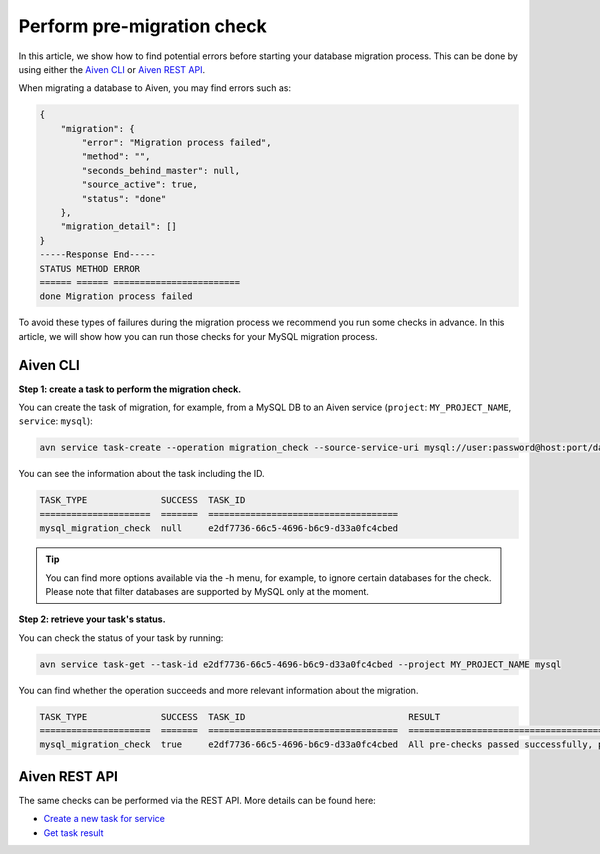 Perform pre-migration check
===========================

In this article, we show how to find potential errors before starting your database migration process. 
This can be done by using either the `Aiven CLI <https://github.com/aiven/aiven-client>`_  or `Aiven REST API <https://api.aiven.io/doc/#section/Introduction>`_. 

When migrating a database to Aiven, you may find errors such as:

.. code-block:: shell

    {
        "migration": {
            "error": "Migration process failed",
            "method": "",
            "seconds_behind_master": null,
            "source_active": true,
            "status": "done"
        },
        "migration_detail": []
    }
    -----Response End-----
    STATUS METHOD ERROR
    ====== ====== ========================
    done Migration process failed



To avoid these types of failures during the migration process we recommend you run some checks in advance. In this article, we will show how you can run those checks for your MySQL migration process.

Aiven CLI
---------

**Step 1: create a task to perform the migration check.**


You can create the task of migration, for example, from a MySQL DB to an Aiven service (``project``: ``MY_PROJECT_NAME``, ``service``: ``mysql``):

.. code-block:: shell
    
    avn service task-create --operation migration_check --source-service-uri mysql://user:password@host:port/databasename --project MY_PROJECT_NAME mysql

You can see the information about the task including the ID.

.. code-block:: shell

    TASK_TYPE              SUCCESS  TASK_ID                             
    =====================  =======  ====================================
    mysql_migration_check  null     e2df7736-66c5-4696-b6c9-d33a0fc4cbed


.. tip::
    
    You can find more options available via the -h menu, for example, to ignore certain databases for the check. Please note that filter databases are supported by MySQL only at the moment.

**Step 2: retrieve your task's status.**

You can check the status of your task by running:

.. code::

   avn service task-get --task-id e2df7736-66c5-4696-b6c9-d33a0fc4cbed --project MY_PROJECT_NAME mysql

You can find whether the operation succeeds and more relevant information about the migration.

.. code-block:: shell

    TASK_TYPE              SUCCESS  TASK_ID                               RESULT                                                                              
    =====================  =======  ====================================  ====================================================================================
    mysql_migration_check  true     e2df7736-66c5-4696-b6c9-d33a0fc4cbed  All pre-checks passed successfully, preferred migration method will be [Replication]

Aiven REST API
--------------

The same checks can be performed via the REST API. More details can be found here:

* `Create a new task for service <https://api.aiven.io/doc/#operation/ServiceTaskCreate>`_
* `Get task result <https://api.aiven.io/doc/#operation/ServiceTaskGet>`_